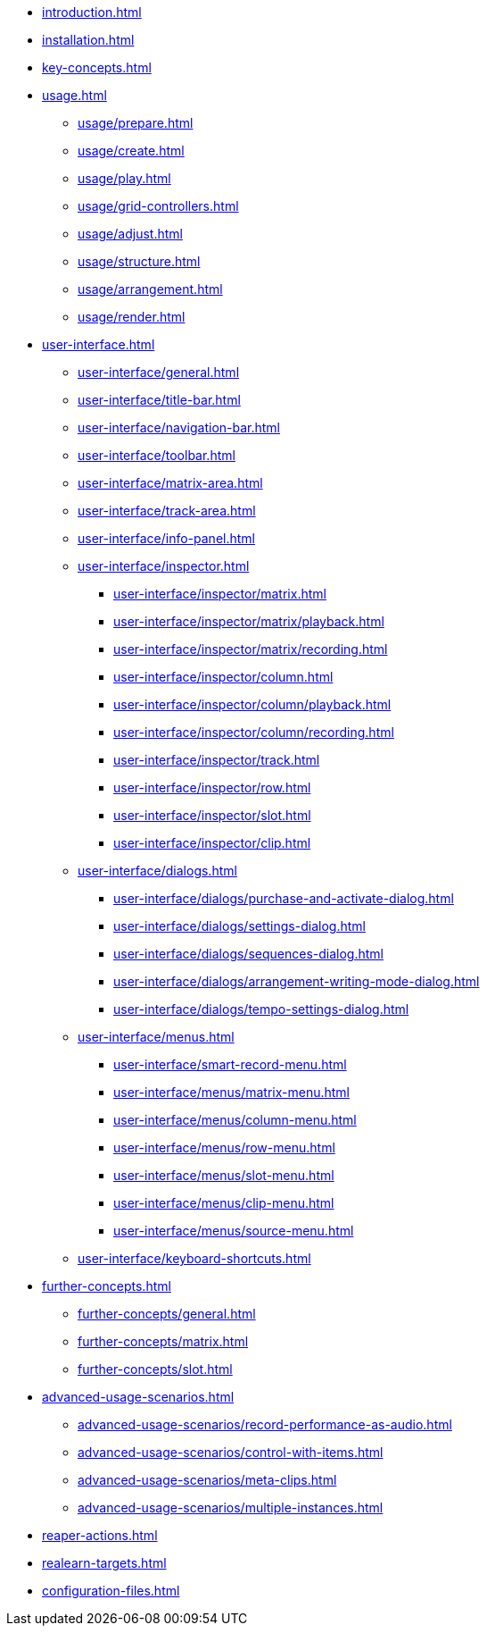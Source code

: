 * xref:introduction.adoc[]
* xref:installation.adoc[]
* xref:key-concepts.adoc[]
* xref:usage.adoc[]
** xref:usage/prepare.adoc[]
** xref:usage/create.adoc[]
** xref:usage/play.adoc[]
** xref:usage/grid-controllers.adoc[]
** xref:usage/adjust.adoc[]
** xref:usage/structure.adoc[]
** xref:usage/arrangement.adoc[]
** xref:usage/render.adoc[]
* xref:user-interface.adoc[]
** xref:user-interface/general.adoc[]
** xref:user-interface/title-bar.adoc[]
** xref:user-interface/navigation-bar.adoc[]
** xref:user-interface/toolbar.adoc[]
** xref:user-interface/matrix-area.adoc[]
** xref:user-interface/track-area.adoc[]
** xref:user-interface/info-panel.adoc[]
** xref:user-interface/inspector.adoc[]
*** xref:user-interface/inspector/matrix.adoc[]
*** xref:user-interface/inspector/matrix/playback.adoc[]
*** xref:user-interface/inspector/matrix/recording.adoc[]
*** xref:user-interface/inspector/column.adoc[]
*** xref:user-interface/inspector/column/playback.adoc[]
*** xref:user-interface/inspector/column/recording.adoc[]
*** xref:user-interface/inspector/track.adoc[]
*** xref:user-interface/inspector/row.adoc[]
*** xref:user-interface/inspector/slot.adoc[]
*** xref:user-interface/inspector/clip.adoc[]
** xref:user-interface/dialogs.adoc[]
*** xref:user-interface/dialogs/purchase-and-activate-dialog.adoc[]
*** xref:user-interface/dialogs/settings-dialog.adoc[]
*** xref:user-interface/dialogs/sequences-dialog.adoc[]
*** xref:user-interface/dialogs/arrangement-writing-mode-dialog.adoc[]
*** xref:user-interface/dialogs/tempo-settings-dialog.adoc[]
** xref:user-interface/menus.adoc[]
*** xref:user-interface/smart-record-menu.adoc[]
*** xref:user-interface/menus/matrix-menu.adoc[]
*** xref:user-interface/menus/column-menu.adoc[]
*** xref:user-interface/menus/row-menu.adoc[]
*** xref:user-interface/menus/slot-menu.adoc[]
*** xref:user-interface/menus/clip-menu.adoc[]
*** xref:user-interface/menus/source-menu.adoc[]
** xref:user-interface/keyboard-shortcuts.adoc[]
* xref:further-concepts.adoc[]
** xref:further-concepts/general.adoc[]
** xref:further-concepts/matrix.adoc[]
** xref:further-concepts/slot.adoc[]
* xref:advanced-usage-scenarios.adoc[]
** xref:advanced-usage-scenarios/record-performance-as-audio.adoc[]
** xref:advanced-usage-scenarios/control-with-items.adoc[]
** xref:advanced-usage-scenarios/meta-clips.adoc[]
** xref:advanced-usage-scenarios/multiple-instances.adoc[]
* xref:reaper-actions.adoc[]
* xref:realearn-targets.adoc[]
* xref:configuration-files.adoc[]